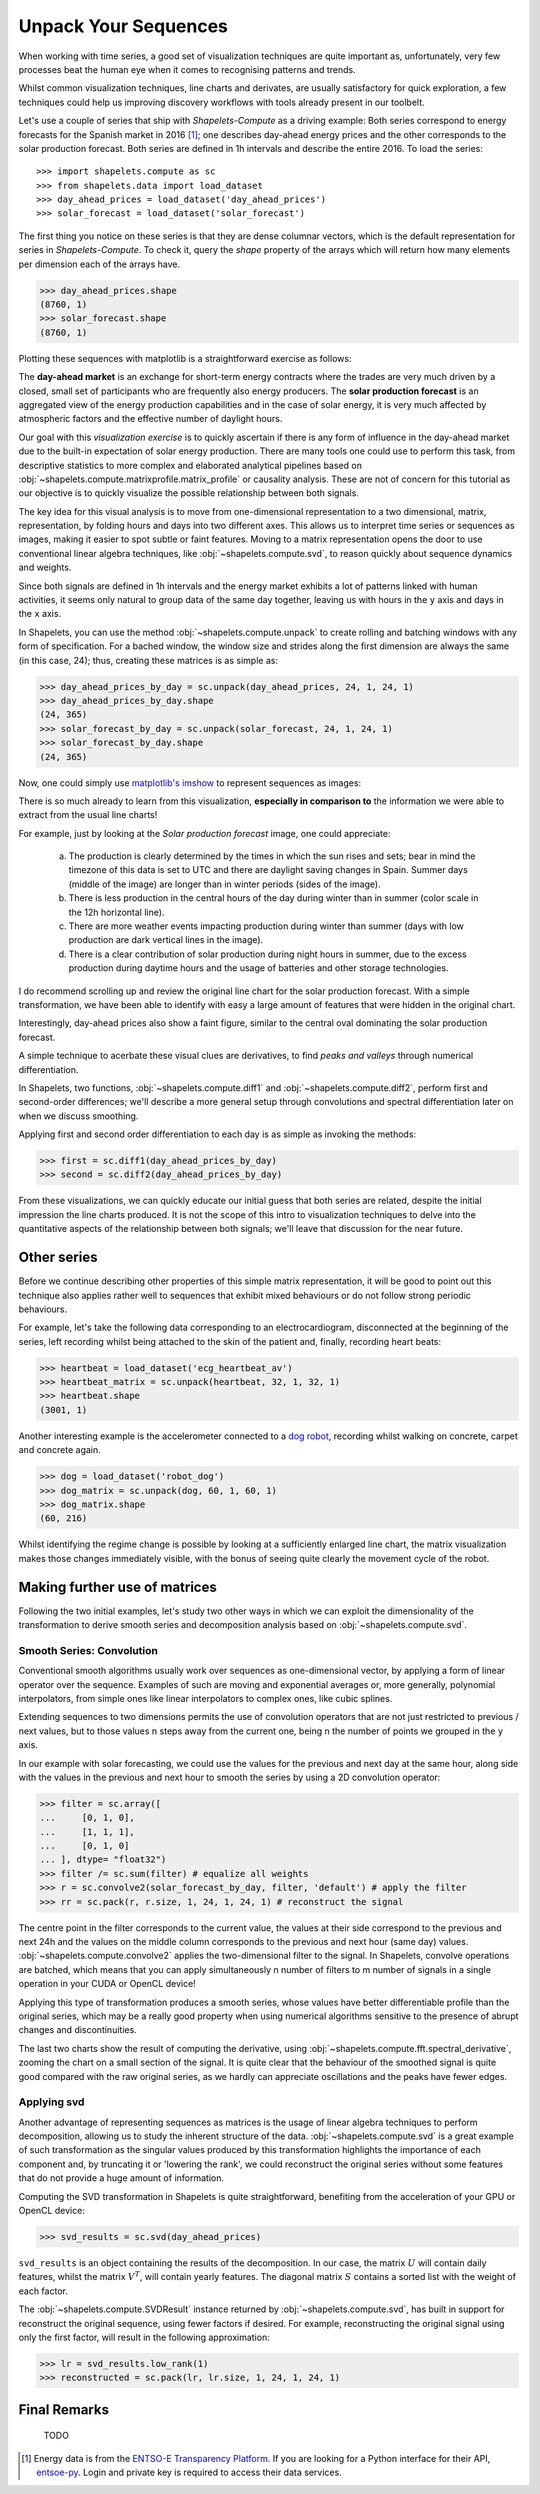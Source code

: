 .. _tutorial_visualization:

Unpack Your Sequences
=====================

When working with time series, a good set of visualization techniques are quite important as, 
unfortunately, very few processes beat the human eye when it comes to recognising patterns and 
trends.  

Whilst common visualization techniques, line charts and derivates, are usually satisfactory for 
quick exploration, a few techniques could help us improving discovery workflows with tools 
already present in our toolbelt.

Let's use a couple of series that ship with *Shapelets-Compute* as a driving example:  Both series 
correspond to energy forecasts for the Spanish market in 2016 [1]_; one describes day-ahead energy prices 
and the other corresponds to the solar production forecast.  Both series are defined in 1h intervals 
and describe the entire 2016.  To load the series::

>>> import shapelets.compute as sc
>>> from shapelets.data import load_dataset 
>>> day_ahead_prices = load_dataset('day_ahead_prices')
>>> solar_forecast = load_dataset('solar_forecast')

The first thing you notice on these series is that they are dense columnar vectors, which is the 
default representation for series in *Shapelets-Compute*.  To check it, query the `shape` property 
of the arrays which will return how many elements per dimension each of the arrays have.  

>>> day_ahead_prices.shape 
(8760, 1)
>>> solar_forecast.shape
(8760, 1)

Plotting these sequences with matplotlib is a straightforward exercise as follows:

.. tabs::

    .. tab:: Energy prices and solar production forecast Spain 2016

        .. plot:: user/plots/visualization_a.py

    .. tab:: Python

        .. literalinclude:: plots/visualization_a.py
           :language: Python

The **day-ahead market** is an exchange for short-term energy contracts where the trades are very much 
driven by a closed, small set of participants who are frequently also energy producers. The 
**solar production forecast** is an aggregated view of the energy production capabilities and in the 
case of solar energy, it is very much affected by atmospheric factors and the effective number of 
daylight hours. 

Our goal with this *visualization exercise* is to quickly ascertain if there is any form of influence in 
the day-ahead market due to the built-in expectation of solar energy production.  There are many tools 
one could use to perform this task, from descriptive statistics to more complex and elaborated analytical 
pipelines based on :obj:`~shapelets.compute.matrixprofile.matrix_profile` or causality analysis.  These 
are not of concern for this tutorial as our objective is to quickly visualize the possible relationship 
between both signals.

The key idea for this visual analysis is to move from one-dimensional representation to a 
two dimensional, matrix, representation, by folding hours and days into two different axes.  This allows 
us to interpret time series or sequences as images, making it easier to spot subtle or faint features.  Moving 
to a matrix representation opens the door to use conventional linear algebra techniques, 
like :obj:`~shapelets.compute.svd`, to reason quickly about sequence dynamics and weights.

Since both signals are defined in 1h intervals and the energy market exhibits a lot of patterns 
linked with human activities, it seems only natural to group data of the same day together, leaving us 
with hours in the ``y`` axis and days in the ``x`` axis.  

In Shapelets, you can use the method :obj:`~shapelets.compute.unpack` to create rolling and batching 
windows with any form of specification.  For a bached window, the window size and strides along the first 
dimension are always the same (in this case, 24); thus, creating these matrices is as simple as:

>>> day_ahead_prices_by_day = sc.unpack(day_ahead_prices, 24, 1, 24, 1)
>>> day_ahead_prices_by_day.shape
(24, 365)
>>> solar_forecast_by_day = sc.unpack(solar_forecast, 24, 1, 24, 1)
>>> solar_forecast_by_day.shape
(24, 365)

Now, one could simply use `matplotlib's imshow <https://matplotlib.org/stable/api/_as_gen/matplotlib.pyplot.imshow.html>`_ 
to represent sequences as images:

.. tabs::
    
    .. tab:: Hours vs Days plot

        .. plot:: user/plots/visualization_b.py
    
    .. tab:: Python 

        .. literalinclude:: plots/visualization_b.py
           :language: Python

There is so much already to learn from this visualization, **especially in comparison to** the information 
we were able to extract from the usual line charts!  

For example, just by looking at the *Solar production forecast* image, one could appreciate:

    a) The production is clearly determined by the times in which the sun rises and sets; bear in 
       mind the timezone of this data is set to UTC and there are daylight saving changes in Spain.  Summer days 
       (middle of the image) are longer than in winter periods (sides of the image).
    b) There is less production in the central hours of the day during winter than in summer (color scale 
       in the 12h horizontal line).
    c) There are more weather events impacting production during winter than summer (days with low production 
       are dark vertical lines in the image).
    d) There is a clear contribution of solar production during night hours in summer, due to the excess production 
       during daytime hours and the usage of batteries and other storage technologies.

I do recommend scrolling up and review the original line chart for the solar production forecast.  With a simple 
transformation, we have been able to identify with easy a large amount of features that were hidden in the 
original chart. 

Interestingly, day-ahead prices also show a faint figure, similar to the central oval dominating the solar 
production forecast.  

A simple technique to acerbate these visual clues are derivatives, to find *peaks and valleys* through numerical 
differentiation.  

In Shapelets, two functions, :obj:`~shapelets.compute.diff1` and :obj:`~shapelets.compute.diff2`, perform 
first and second-order differences; we'll describe a more general setup through convolutions and spectral 
differentiation later on when we discuss smoothing.

Applying first and second order differentiation to each day is as simple as invoking the methods:

>>> first = sc.diff1(day_ahead_prices_by_day)
>>> second = sc.diff2(day_ahead_prices_by_day)


.. tabs::

    .. tab:: First and Second derivatives

        .. plot:: user/plots/visualization_c.py

    .. tab:: Python 

        .. literalinclude:: plots/visualization_c.py
           :language: Python

From these visualizations, we can quickly educate our initial guess that both series are related, despite the 
initial impression the line charts produced.  It is not the scope of this intro to visualization techniques 
to delve into the quantitative aspects of the relationship between both signals; we'll leave that discussion 
for the near future.

Other series
------------
Before we continue describing other properties of this simple matrix representation, it will be 
good to point out this technique also applies rather well to sequences that exhibit mixed behaviours or do not 
follow strong periodic behaviours.  

For example, let's take the following data corresponding to an electrocardiogram, disconnected at the beginning of 
the series, left recording whilst being attached to the skin of the patient and, finally, recording heart beats:

>>> heartbeat = load_dataset('ecg_heartbeat_av')   
>>> heartbeat_matrix = sc.unpack(heartbeat, 32, 1, 32, 1)
>>> heartbeat.shape
(3001, 1)

.. tabs::

    .. tab:: Heartbeats

        .. plot:: user/plots/visualization_e.py

    .. tab:: Python 

        .. literalinclude:: plots/visualization_e.py
            :language: Python

Another interesting example is the accelerometer connected to a `dog robot <https://us.aibo.com/>`_, recording whilst walking 
on concrete, carpet and concrete again.  

>>> dog = load_dataset('robot_dog')    
>>> dog_matrix = sc.unpack(dog, 60, 1, 60, 1)
>>> dog_matrix.shape
(60, 216)       

.. tabs::

    .. tab:: Robotic Puppies

        .. plot:: user/plots/visualization_f.py

    .. tab:: Python 

        .. literalinclude:: plots/visualization_f.py
            :language: Python

Whilst identifying the regime change is possible by looking at a sufficiently enlarged line chart, the matrix 
visualization makes those changes immediately visible, with the bonus of seeing quite clearly the movement 
cycle of the robot.

Making further use of matrices
------------------------------
Following the two initial examples, let's study two other ways in which we can exploit the dimensionality of 
the transformation to derive smooth series and decomposition analysis based on :obj:`~shapelets.compute.svd`.

Smooth Series: Convolution
~~~~~~~~~~~~~~~~~~~~~~~~~~
Conventional smooth algorithms usually work over sequences as one-dimensional vector, by applying a form of 
linear operator over the sequence.  Examples of such are moving and exponential averages or, more generally, 
polynomial interpolators, from simple ones like linear interpolators to complex ones, like cubic splines.

Extending sequences to two dimensions permits the use of convolution operators that are not just 
restricted to previous / next values, but to those values n steps away from the current one, being n the number of 
points we grouped in the ``y`` axis.  

In our example with solar forecasting, we could use the values for the previous and next day at the same hour, 
along side with the values in the previous and next hour to smooth the series by using a 2D convolution operator:

>>> filter = sc.array([
...     [0, 1, 0],
...     [1, 1, 1],
...     [0, 1, 0]
... ], dtype= "float32") 
>>> filter /= sc.sum(filter) # equalize all weights
>>> r = sc.convolve2(solar_forecast_by_day, filter, 'default') # apply the filter
>>> rr = sc.pack(r, r.size, 1, 24, 1, 24, 1) # reconstruct the signal

The centre point in the filter corresponds to the current value, the values at their side correspond to the previous and 
next 24h and the values on the middle column corresponds to the previous and next hour (same day) values. 
:obj:`~shapelets.compute.convolve2` applies the two-dimensional filter to the signal.  In Shapelets, convolve operations 
are batched, which means that you can apply simultaneously n number of filters to m number of signals in a single operation 
in your CUDA or OpenCL device!  

Applying this type of transformation produces a smooth series, whose values have better differentiable profile 
than the original series, which may be a really good property when using numerical algorithms sensitive to the 
presence of abrupt changes and discontinuities.

.. tabs::

    .. tab:: Smooth Series

        .. plot:: user/plots/visualization_d.py

    .. tab:: Python 

        .. literalinclude:: plots/visualization_d.py
            :language: Python

The last two charts show the result of computing the derivative, using :obj:`~shapelets.compute.fft.spectral_derivative`,
zooming the chart on a small section of the signal. It is quite clear that the behaviour of the smoothed signal is quite 
good compared with the raw original series, as we hardly can appreciate oscillations and the peaks have fewer edges.
       
Applying svd
~~~~~~~~~~~~
Another advantage of representing sequences as matrices is the usage of linear algebra techniques to perform decomposition, 
allowing us to study the inherent structure of the data. :obj:`~shapelets.compute.svd` is a great example of 
such transformation as the singular values produced by this transformation highlights the importance of each component and, 
by truncating it or 'lowering the rank', we could reconstruct the original series without some features that do not provide 
a huge amount of information.

Computing the SVD transformation in Shapelets is quite straightforward, benefiting from the acceleration of your GPU or 
OpenCL device:

>>> svd_results = sc.svd(day_ahead_prices)

``svd_results`` is an object containing the results of the decomposition.  In our case, the matrix :math:`U` will contain daily
features, whilst the matrix :math:`V^T`, will contain yearly features.  The diagonal matrix :math:`S` contains a sorted 
list with the weight of each factor.

.. tabs::

    .. tab:: Day-Ahead SVD

        .. plot:: user/plots/visualization_g.py

    .. tab:: Python 

        .. literalinclude:: plots/visualization_g.py
            :language: Python

The :obj:`~shapelets.compute.SVDResult` instance returned by :obj:`~shapelets.compute.svd`, has built in support for reconstruct 
the original sequence, using fewer factors if desired.  For example, reconstructing the original signal using only the first  
factor, will result in the following approximation:

>>> lr = svd_results.low_rank(1)
>>> reconstructed = sc.pack(lr, lr.size, 1, 24, 1, 24, 1)

.. tabs::

    .. tab:: Day-Ahead SVD

        .. plot:: user/plots/visualization_h.py

    .. tab:: Python 

        .. literalinclude:: plots/visualization_h.py
            :language: Python

Final Remarks
-------------
   TODO


.. [1] Energy data is from the `ENTSO-E Transparency Platform <https://transparency.entsoe.eu/>`_.  If 
       you are looking for a Python interface for their API, `entsoe-py <https://github.com/EnergieID/entsoe-py>`_.  
       Login and private key is required to access their data services.